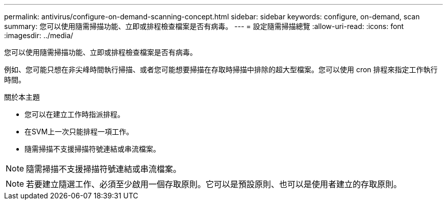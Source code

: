 ---
permalink: antivirus/configure-on-demand-scanning-concept.html 
sidebar: sidebar 
keywords: configure, on-demand, scan 
summary: 您可以使用隨需掃描功能、立即或排程檢查檔案是否有病毒。 
---
= 設定隨需掃描總覽
:allow-uri-read: 
:icons: font
:imagesdir: ../media/


[role="lead"]
您可以使用隨需掃描功能、立即或排程檢查檔案是否有病毒。

例如、您可能只想在非尖峰時間執行掃描、或者您可能想要掃描在存取時掃描中排除的超大型檔案。您可以使用 cron 排程來指定工作執行時間。

.關於本主題
* 您可以在建立工作時指派排程。
* 在SVM上一次只能排程一項工作。
* 隨需掃描不支援掃描符號連結或串流檔案。



NOTE: 隨需掃描不支援掃描符號連結或串流檔案。


NOTE: 若要建立隨選工作、必須至少啟用一個存取原則。它可以是預設原則、也可以是使用者建立的存取原則。
